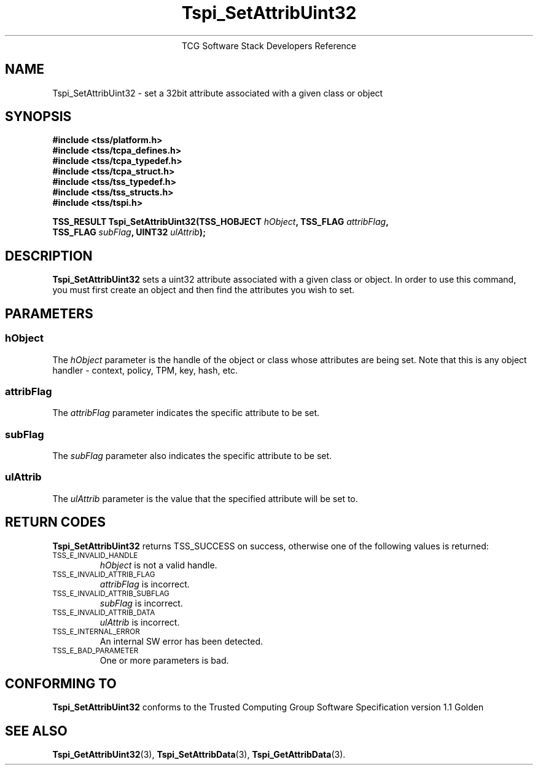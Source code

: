 .\" Copyright (C) 2004 International Business Machines Corporation
.\" Written by Megan Schneider based on the Trusted Computing Group Software Stack Specification Version 1.1 Golden
.\"
.de Sh \" Subsection
.br
.if t .Sp
.ne 5
.PP
\fB\\$1\fR
.PP
..
.de Sp \" Vertical space (when we can't use .PP)
.if t .sp .5v
.if n .sp
..
.de Ip \" List item
.br
.ie \\n(.$>=3 .ne \\$3
.el .ne 3
.IP "\\$1" \\$2
..
.TH "Tspi_SetAttribUint32" 3 "2004-05-25" "TSS 1.1"
.ce 1
TCG Software Stack Developers Reference
.SH NAME
Tspi_SetAttribUint32 \- set a 32bit attribute associated with a given class or object
.SH "SYNOPSIS"
.ad l
.hy 0
.nf
.B #include <tss/platform.h>
.B #include <tss/tcpa_defines.h>
.B #include <tss/tcpa_typedef.h>
.B #include <tss/tcpa_struct.h>
.B #include <tss/tss_typedef.h>
.B #include <tss/tss_structs.h>
.B #include <tss/tspi.h>
.sp
.BI "TSS_RESULT Tspi_SetAttribUint32(TSS_HOBJECT " hObject ", TSS_FLAG " attribFlag ","
.BI "                                TSS_FLAG    " subFlag ", UINT32   " ulAttrib "); "
.fi
.sp
.ad
.hy

.SH "DESCRIPTION"
.PP
\fBTspi_SetAttribUint32\fR sets a uint32 attribute
associated with a given class or object. In order to use this
command, you must first create an object and then find the attributes
you wish to set.

.SH "PARAMETERS"
.PP
.SS hObject
The \fIhObject\fR parameter is the handle of the object or class
whose attributes are being set. Note that this is any object handler
- context, policy, TPM, key, hash, etc.
.SS attribFlag
The \fIattribFlag\fR parameter indicates the specific attribute to be set.
.SS subFlag
The \fIsubFlag\fR parameter also indicates the specific attribute to be set.
.SS ulAttrib
The \fIulAttrib\fR parameter is the value that the specified attribute
will be set to.

.SH "RETURN CODES"
.PP
\fBTspi_SetAttribUint32\fR returns TSS_SUCCESS on success, otherwise
one of the following values is returned:
.TP
.SM TSS_E_INVALID_HANDLE
\fIhObject\fR is not a valid handle.

.TP
.SM TSS_E_INVALID_ATTRIB_FLAG
\fIattribFlag\fR is incorrect.

.TP
.SM TSS_E_INVALID_ATTRIB_SUBFLAG
\fIsubFlag\fR is incorrect.

.TP
.SM TSS_E_INVALID_ATTRIB_DATA
\fIulAttrib\fR is incorrect.

.TP
.SM TSS_E_INTERNAL_ERROR
An internal SW error has been detected.

.TP
.SM TSS_E_BAD_PARAMETER
One or more parameters is bad.

.SH "CONFORMING TO"

.PP
\fBTspi_SetAttribUint32\fR conforms to the Trusted Computing Group
Software Specification version 1.1 Golden

.SH "SEE ALSO"

.PP
\fBTspi_GetAttribUint32\fR(3), \fBTspi_SetAttribData\fR(3),
\fBTspi_GetAttribData\fR(3).

